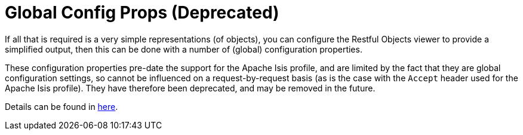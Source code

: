 [[configuration-properties]]
= Global Config Props (Deprecated)

:Notice: Licensed to the Apache Software Foundation (ASF) under one or more contributor license agreements. See the NOTICE file distributed with this work for additional information regarding copyright ownership. The ASF licenses this file to you under the Apache License, Version 2.0 (the "License"); you may not use this file except in compliance with the License. You may obtain a copy of the License at. http://www.apache.org/licenses/LICENSE-2.0 . Unless required by applicable law or agreed to in writing, software distributed under the License is distributed on an "AS IS" BASIS, WITHOUT WARRANTIES OR  CONDITIONS OF ANY KIND, either express or implied. See the License for the specific language governing permissions and limitations under the License.


If all that is required is a very simple representations (of objects), you can configure the Restful Objects viewer
to provide a simplified output, then this can be done with a number of (global) configuration properties.

These configuration properties pre-date the support for the Apache Isis profile, and
are limited by the fact that they are global configuration settings, so cannot be influenced on a request-by-request
basis (as is the case with the `Accept` header used for the Apache Isis profile). They have therefore been
deprecated, and may be removed in the future.

Details can be found in xref:vro:ROOT:setup-and-configuration.adoc#deprecated[here].


